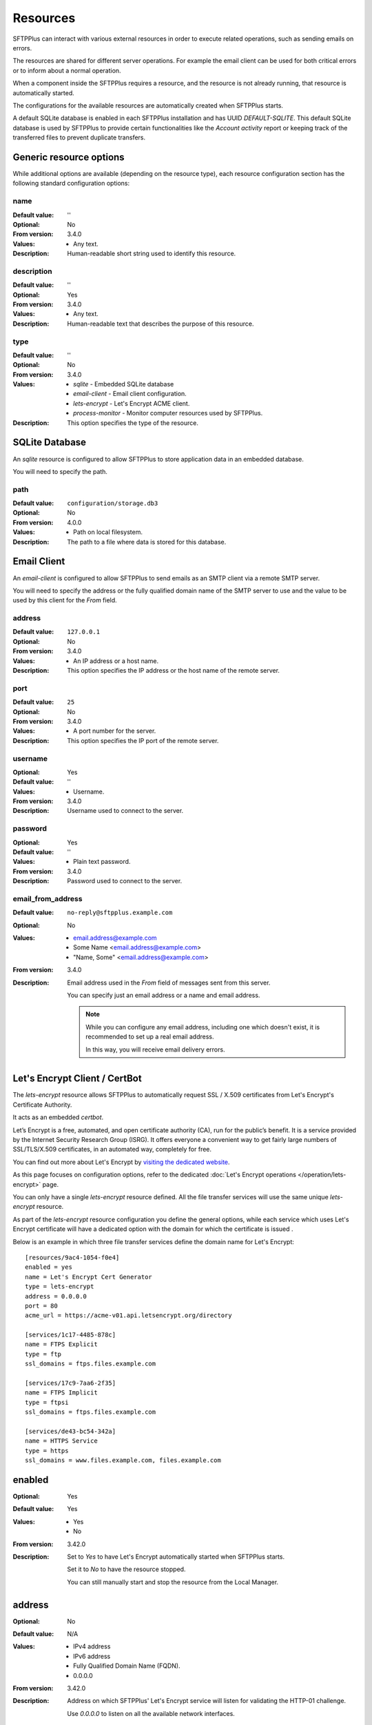 Resources
=========

SFTPPlus can interact with various external resources in order to execute
related operations, such as sending emails on errors.

The resources are shared for different server operations.
For example the email client can be used for both critical errors or to
inform about a normal operation.

When a component inside the SFTPPlus requires a resource, and the resource
is not already running, that resource is automatically started.

The configurations for the available resources are automatically created when
SFTPPlus starts.

A default SQLite database is enabled in each SFTPPlus installation and has
UUID `DEFAULT-SQLITE`.
This default SQLite database is used by SFTPPlus to provide certain
functionalities like the `Account activity` report or keeping track of the
transferred files to prevent duplicate transfers.


Generic resource options
------------------------

While additional options are available (depending on the resource type),
each resource configuration section has the following standard
configuration options:


name
^^^^

:Default value: ''
:Optional: No
:From version: 3.4.0
:Values: * Any text.
:Description:
    Human-readable short string used to identify this resource.


description
^^^^^^^^^^^

:Default value: ''
:Optional: Yes
:From version: 3.4.0
:Values: * Any text.
:Description:
    Human-readable text that describes the purpose of this resource.


type
^^^^

:Default value: ''
:Optional: No
:From version: 3.4.0
:Values: * `sqlite` - Embedded SQLite database
         * `email-client` - Email client configuration.
         * `lets-encrypt` - Let's Encrypt ACME client.
         * `process-monitor` - Monitor computer resources used by SFTPPlus.
:Description:
    This option specifies the type of the resource.


SQLite Database
---------------

An `sqlite` resource is configured to allow SFTPPlus to store application data
in an embedded database.

You will need to specify the path.


path
^^^^

:Default value: ``configuration/storage.db3``
:Optional: No
:From version: 4.0.0
:Values: * Path on local filesystem.
:Description:
    The path to a file where data is stored for this database.


.. _conf-resource-email-client:

Email Client
------------

An `email-client` is configured to allow SFTPPlus to send emails as an
SMTP client via a remote SMTP server.

You will need to specify the address or the fully qualified domain name of the
SMTP server to use and the value to be used by this client for the `From`
field.


address
^^^^^^^

:Default value: ``127.0.0.1``
:Optional: No
:From version: 3.4.0
:Values: * An IP address or a host name.
:Description:
    This option specifies the IP address or the host name of the
    remote server.


port
^^^^

:Default value: ``25``
:Optional: No
:From version: 3.4.0
:Values: * A port number for the server.
:Description:
    This option specifies the IP port of the remote server.


username
^^^^^^^^

:Optional: Yes
:Default value: ''
:Values: * Username.
:From version: 3.4.0
:Description:
    Username used to connect to the server.


password
^^^^^^^^

:Optional: Yes
:Default value: ''
:Values: * Plain text password.
:From version: 3.4.0
:Description:
    Password used to connect to the server.


email_from_address
^^^^^^^^^^^^^^^^^^

:Default value: ``no-reply@sftpplus.example.com``
:Optional: No
:Values: * email.address@example.com
         * Some Name <email.address@example.com>
         * "Name, Some" <email.address@example.com>
:From version: 3.4.0
:Description:
    Email address used in the `From` field of messages sent from this server.

    You can specify just an email address or a name and email address.

    .. note::
        While you can configure any email address, including one which doesn't
        exist, it is recommended to set up a real email address.

        In this way, you will receive email delivery errors.


Let's Encrypt Client / CertBot
------------------------------

The `lets-encrypt` resource allows SFTPPlus to automatically
request SSL / X.509 certificates from Let's Encrypt's Certificate
Authority.

It acts as an embedded `certbot`.

Let’s Encrypt is a free, automated, and open certificate authority (CA),
run for the public’s benefit.
It is a service provided by the Internet Security Research Group (ISRG).
It offers everyone a convenient way to get fairly large numbers of
SSL/TLS/X.509 certificates,
in an automated way, completely for free.

You can find out more about Let's Encrypt by `visiting the dedicated website
<https://letsencrypt.org>`_.

As this page focuses on configuration options, refer to the dedicated
:doc:`Let's Encrypt operations </operation/lets-encrypt>` page.

You can only have a single `lets-encrypt` resource defined.
All the file transfer services will use the same unique `lets-encrypt`
resource.

As part of the `lets-encrypt` resource configuration you define the
general options, while each service which uses Let's Encrypt certificate
will have a dedicated option with the domain for which the certificate
is issued .

Below is an example in which three file transfer services define
the domain name for Let's Encrypt::

    [resources/9ac4-1054-f0e4]
    enabled = yes
    name = Let's Encrypt Cert Generator
    type = lets-encrypt
    address = 0.0.0.0
    port = 80
    acme_url = https://acme-v01.api.letsencrypt.org/directory

    [services/1c17-4485-878c]
    name = FTPS Explicit
    type = ftp
    ssl_domains = ftps.files.example.com

    [services/17c9-7aa6-2f35]
    name = FTPS Implicit
    type = ftpsi
    ssl_domains = ftps.files.example.com

    [services/de43-bc54-342a]
    name = HTTPS Service
    type = https
    ssl_domains = www.files.example.com, files.example.com


enabled
-------

:Optional: Yes
:Default value: Yes
:Values: * Yes
         * No
:From version: 3.42.0
:Description:
    Set to `Yes` to have Let's Encrypt automatically started when
    SFTPPlus starts.

    Set it to `No` to have the resource stopped.

    You can still manually start and stop the resource from the
    Local Manager.


address
-------

:Optional: No
:Default value: N/A
:Values: * IPv4 address
         * IPv6 address
         * Fully Qualified Domain Name (FQDN).
         * 0.0.0.0
:From version: 3.42.0
:Description:
    Address on which SFTPPlus' Let's Encrypt service will listen for validating
    the HTTP-01 challenge.

    Use `0.0.0.0` to listen on all the available network interfaces.


port
----

:Optional: No
:Default value: 80
:Values: * Port number.
:From version: 3.42.0
:Description:
    Port on which SFTPPlus' Let's Encrypt service will listen for validating
    the HTTP-01 challenge.

    This must be a unique port number for the local machine, to avoid conflicts
    between different services.

    On Unix-like systems, a root account is required for using ports below 1024.


acme_url
^^^^^^^^

:Default value: `https://acme-v01.api.letsencrypt.org/directory`
:Optional: No
:Values: * URL to the ACME Server endpoint.
:From version: 3.42.0
:Description:
    When getting certificates from a server other than the public
    Let's Encrypt server,
    you can use this configuration option to instruct SFTPPlus to
    use a different ACME server.

    Also, you can use it to point to the staging Let's Encrypt server
    at `https://acme-staging.api.letsencrypt.org/directory`.
    Highly recommended during initial deployment and testing.

    Most users don't need to change this configuration,
    and should use the default value.


debug
-----

:Default value: 'No'
:Optional: Yes
:Values: * `Yes`
         * `No`
:From version: 3.50.0
:Description:
    When enabled, the service will emit events with id `20000`
    containing low-level debug messages for the HTTP protocol used by
    Let's Encrypt.

    Configuration changes are applied only to new connections.
    Existing connections respect the `debug` configuration used to
    initiate them.


Process Monitor and Alerts
--------------------------

The `process-monitor` resource is defined in order to monitor
at a fixed interval the OS resources used by SFTPPlus.

At the configured interval, a dedicated event containing the usage counters
is generated.

Exceptional events are emitted when the usage for a resource hits a certain
value / limit.
These events can be linked with the `email-sender` event handler,
in order to raise alerts over email.

An example for monitoring resource usage every 2 minutes (120 seconds),
triggering an exceptional event
when there are more than 1000 total active connections::

    [resources/03c4-1caf-fee0]
    enabled = yes
    name = Let's Encrypt Cert Generator
    type = process-monitor
    monitor_interval = 120
    connections_count_trigger = 1000


enabled
-------

:Optional: Yes
:Default value: Yes
:Values: * Yes
         * No
:From version: 4.0.0
:Description:
    Set to `Yes` to have the resource monitor enabled.

    Set it to `No` to have the resource stopped.

    You can still manually start and stop the resource from the
    Local Manager.


monitor_interval
^^^^^^^^^^^^^^^^

:Default value: 60
:Optional: No
:Values: * Number of seconds
:From version: 3.44.0
:Description:
    Time interval, in seconds, between system resources measurements.

    For production environments we recommend setting a value
    equal to or greater than 60 seconds.
    Lower values may impact the overall performance of the system.


memory_resident_trigger
^^^^^^^^^^^^^^^^^^^^^^^

:Default value: 0
:Optional: Yes
:Values: * Number of bytes
         * 0
:From version: 3.44.0
:Description:
    Amount of resident / non-swapped physical memory used by SFTPPlus,
    in bytes, for which to emit an exception event if its process is using
    more than the configured value.

    On Windows, it matches the `Mem Usage` column of the task manager.
    On other OSes, it matches the `RES` column of the `top` command.

    Leave it to 0 to disable triggering an event based on the usage of this
    resource.


memory_virtual_trigger
^^^^^^^^^^^^^^^^^^^^^^

:Default value: 0
:Optional: Yes
:Values: * Number of bytes
         * 0
:From version: 3.44.0
:Description:
    Total amount of virtual memory used by SFTPPlus, in bytes,
    for which to emit an exception event if its process is using
    more than the configured value.

    This includes both physical memory and swapped memory.

    On Windows, it matches the `VM Size` column of the task manager.
    On other OSes, it matches the `VIRT` column of the `top` command.

    Leave it to 0 to disable triggering an event based on the usage of this
    resource.


connection_count_trigger
^^^^^^^^^^^^^^^^^^^^^^^^

:Default value: 0
:Optional: Yes
:Values: * Number
         * 0
:From version: 3.44.0
:Description:
    Total number of connections (server-side and client-side) used by SFTPPlus
    for which to trigger an exceptional event.

    This includes the following connection categories:
    * Incoming connections made to file transfer services
    * Outgoing connections made to remote servers through configured transfers
    * Syslog / HTTP Authentication / HTTP Event Handlers connections
    * Connections made to the Local Manager service.

    Leave it to 0 to disable triggering an event based on the usage of this
    resource.


file_count_trigger
^^^^^^^^^^^^^^^^^^

:Default value: 0
:Optional: Yes
:Values: * Number
         * 0
:From version: 3.44.0
:Description:
    Total number of local files used by SFTPPlus
    for which to trigger an exceptional event.

    This includes all files opened by SFTPPlus
    as part of file transfer operations or for administrative operations.

    For example, log files used by event handlers are included in this count.

    A single connection can trigger the opening of multiple local files.

    Leave it to 0 to disable triggering an event based on the usage of this
    resource.


thread_count_trigger
^^^^^^^^^^^^^^^^^^^^

:Default value: 0
:Optional: Yes
:Values: * Number
         * 0
:From version: 3.44.0
:Description:
    Total number of threads used by SFTPPlus
    for which to trigger an exceptional event.

    Take into consideration that multiple transfers can use the same thread.

    Leave it to 0 to disable triggering an event based on the usage of this
    resource.
